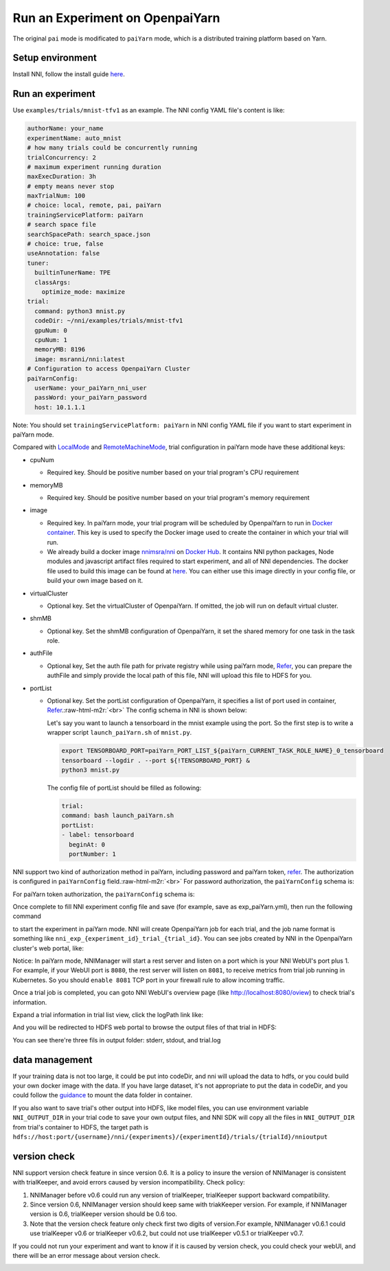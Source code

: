.. role:: raw-html-m2r(raw)
   :format: html


**Run an Experiment on OpenpaiYarn**
========================================

The original ``pai`` mode is modificated to ``paiYarn`` mode, which is a distributed training platform based on Yarn.

Setup environment
-----------------

Install NNI, follow the install guide `here <../Tutorial/QuickStart>`__.

Run an experiment
-----------------

Use ``examples/trials/mnist-tfv1`` as an example. The NNI config YAML file's content is like:

.. code-block:: yaml

   authorName: your_name
   experimentName: auto_mnist
   # how many trials could be concurrently running
   trialConcurrency: 2
   # maximum experiment running duration
   maxExecDuration: 3h
   # empty means never stop
   maxTrialNum: 100
   # choice: local, remote, pai, paiYarn
   trainingServicePlatform: paiYarn
   # search space file
   searchSpacePath: search_space.json
   # choice: true, false
   useAnnotation: false
   tuner:
     builtinTunerName: TPE
     classArgs:
       optimize_mode: maximize
   trial:
     command: python3 mnist.py
     codeDir: ~/nni/examples/trials/mnist-tfv1
     gpuNum: 0
     cpuNum: 1
     memoryMB: 8196
     image: msranni/nni:latest
   # Configuration to access OpenpaiYarn Cluster
   paiYarnConfig:
     userName: your_paiYarn_nni_user
     passWord: your_paiYarn_password
     host: 10.1.1.1

Note: You should set ``trainingServicePlatform: paiYarn`` in NNI config YAML file if you want to start experiment in paiYarn mode.

Compared with `LocalMode <LocalMode.md>`__ and `RemoteMachineMode <RemoteMachineMode>`__\ , trial configuration in paiYarn mode have these additional keys:


* cpuNum

  * Required key. Should be positive number based on your trial program's CPU  requirement

* memoryMB

  * Required key. Should be positive number based on your trial program's memory requirement

* image

  * Required key. In paiYarn mode, your trial program will be scheduled by OpenpaiYarn to run in `Docker container <https://www.docker.com/>`__. This key is used to specify the Docker image used to create the container in which your trial will run.
  * We already build a docker image `nnimsra/nni <https://hub.docker.com/r/msranni/nni/>`__ on `Docker Hub <https://hub.docker.com/>`__. It contains NNI python packages, Node modules and javascript artifact files required to start experiment, and all of NNI dependencies. The docker file used to build this image can be found at `here <https://github.com/Microsoft/nni/tree/v1.9/deployment/docker/Dockerfile>`__. You can either use this image directly in your config file, or build your own image based on it.

* virtualCluster

  * Optional key. Set the virtualCluster of OpenpaiYarn. If omitted, the job will run on default virtual cluster.

* shmMB

  * Optional key. Set the shmMB configuration of OpenpaiYarn, it set the shared memory for one task in the task role.

* authFile

  * Optional key, Set the auth file path for private registry while using paiYarn mode, `Refer <https://github.com/microsoft/paiYarn/blob/2ea69b45faa018662bc164ed7733f6fdbb4c42b3/docs/faq#q-how-to-use-private-docker-registry-job-image-when-submitting-an-openpaiYarn-job>`__\ , you can prepare the authFile and simply provide the local path of this file, NNI will upload this file to HDFS for you.

* 
  portList  


  * 
    Optional key. Set the portList configuration of OpenpaiYarn, it specifies a list of port used in container, `Refer <https://github.com/microsoft/paiYarn/blob/b2324866d0280a2d22958717ea6025740f71b9f0/docs/job_tutorial#specification>`__.\ :raw-html-m2r:`<br>`
    The config schema in NNI is shown below:

    .. code-block:::: bash

       portList:
       - label: test
         beginAt: 8080
         portNumber: 2

    Let's say you want to launch a tensorboard in the mnist example using the port. So the first step is to write a wrapper script ``launch_paiYarn.sh`` of ``mnist.py``.

    .. code-block:: bash

       export TENSORBOARD_PORT=paiYarn_PORT_LIST_${paiYarn_CURRENT_TASK_ROLE_NAME}_0_tensorboard
       tensorboard --logdir . --port ${!TENSORBOARD_PORT} &
       python3 mnist.py

    The config file of portList should be filled as following:

    .. code-block:: yaml

       trial:
       command: bash launch_paiYarn.sh
       portList:
       - label: tensorboard
         beginAt: 0
         portNumber: 1

NNI support two kind of authorization method in paiYarn, including password and paiYarn token, `refer <https://github.com/microsoft/paiYarn/blob/b6bd2ab1c8890f91b7ac5859743274d2aa923c22/docs/rest-server/API#2-authentication>`__. The authorization is configured in ``paiYarnConfig`` field.\ :raw-html-m2r:`<br>`
For password authorization, the ``paiYarnConfig`` schema is:

.. code-block:::: bash

   paiYarnConfig:
     userName: your_paiYarn_nni_user
     passWord: your_paiYarn_password
     host: 10.1.1.1

For paiYarn token authorization, the ``paiYarnConfig`` schema is:

.. code-block:::: bash

   paiYarnConfig:
     userName: your_paiYarn_nni_user
     token: your_paiYarn_token
     host: 10.1.1.1

Once complete to fill NNI experiment config file and save (for example, save as exp_paiYarn.yml), then run the following command

.. code-block:::: bash

   nnictl create --config exp_paiYarn.yml

to start the experiment in paiYarn mode. NNI will create OpenpaiYarn job for each trial, and the job name format is something like ``nni_exp_{experiment_id}_trial_{trial_id}``.
You can see jobs created by NNI in the OpenpaiYarn cluster's web portal, like:

.. image:: ../../img/nni_pai_joblist.jpg
   :target: ../../img/nni_pai_joblist.jpg
   :alt: 


Notice: In paiYarn mode, NNIManager will start a rest server and listen on a port which is your NNI WebUI's port plus 1. For example, if your WebUI port is ``8080``\ , the rest server will listen on ``8081``\ , to receive metrics from trial job running in Kubernetes. So you should ``enable 8081`` TCP port in your firewall rule to allow incoming traffic.

Once a trial job is completed, you can goto NNI WebUI's overview page (like http://localhost:8080/oview) to check trial's information.

Expand a trial information in trial list view, click the logPath link like:

.. image:: ../../img/nni_webui_joblist.jpg
   :target: ../../img/nni_webui_joblist.jpg
   :alt: 


And you will be redirected to HDFS web portal to browse the output files of that trial in HDFS:

.. image:: ../../img/nni_trial_hdfs_output.jpg
   :target: ../../img/nni_trial_hdfs_output.jpg
   :alt: 


You can see there're three fils in output folder: stderr, stdout, and trial.log

data management
---------------

If your training data is not too large, it could be put into codeDir, and nni will upload the data to hdfs, or you could build your own docker image with the data. If you have large dataset, it's not appropriate to put the data in codeDir, and you could follow the `guidance <https://github.com/microsoft/paiYarn/blob/master/docs/user/storage>`__ to mount the data folder in container.

If you also want to save trial's other output into HDFS, like model files, you can use environment variable ``NNI_OUTPUT_DIR`` in your trial code to save your own output files, and NNI SDK will copy all the files in ``NNI_OUTPUT_DIR`` from trial's container to HDFS, the target path is ``hdfs://host:port/{username}/nni/{experiments}/{experimentId}/trials/{trialId}/nnioutput``

version check
-------------

NNI support version check feature in since version 0.6. It is a policy to insure the version of NNIManager is consistent with trialKeeper, and avoid errors caused by version incompatibility.
Check policy:


#. NNIManager before v0.6 could run any version of trialKeeper, trialKeeper support backward compatibility.
#. Since version 0.6, NNIManager version should keep same with triakKeeper version. For example, if NNIManager version is 0.6, trialKeeper version should be 0.6 too.
#. Note that the version check feature only check first two digits of version.For example, NNIManager v0.6.1 could use trialKeeper v0.6 or trialKeeper v0.6.2, but could not use trialKeeper v0.5.1 or trialKeeper v0.7.

If you could not run your experiment and want to know if it is caused by version check, you could check your webUI, and there will be an error message about version check.

.. image:: ../../img/version_check.png
   :target: ../../img/version_check.png
   :alt: 

